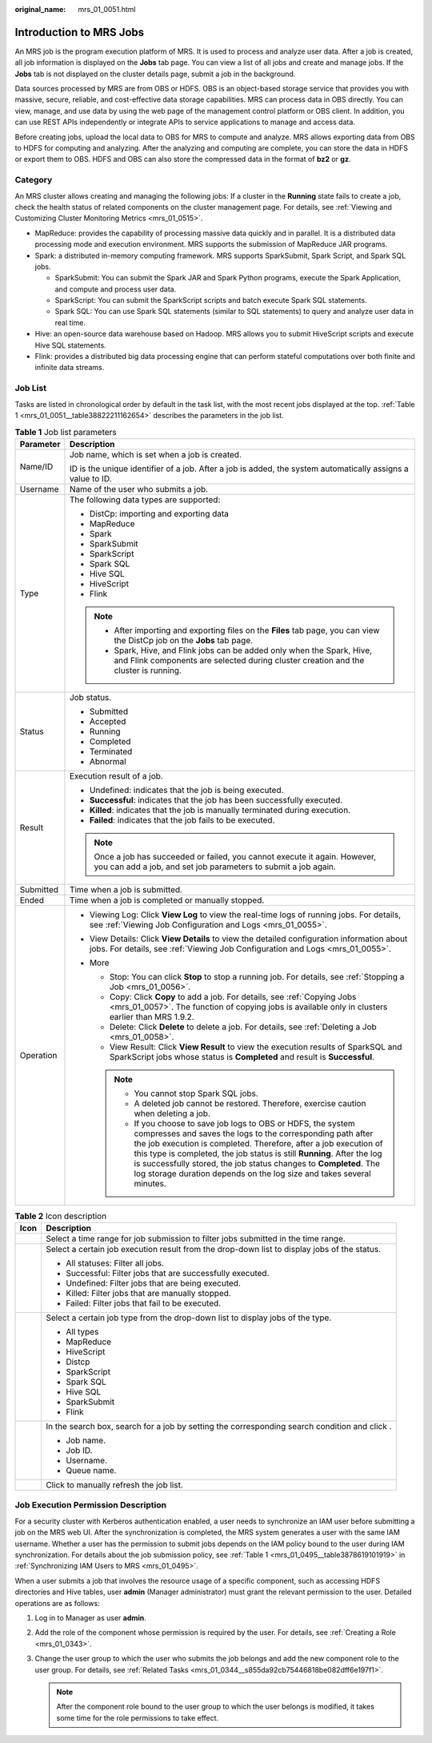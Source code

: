 :original_name: mrs_01_0051.html

.. _mrs_01_0051:

Introduction to MRS Jobs
========================

An MRS job is the program execution platform of MRS. It is used to process and analyze user data. After a job is created, all job information is displayed on the **Jobs** tab page. You can view a list of all jobs and create and manage jobs. If the **Jobs** tab is not displayed on the cluster details page, submit a job in the background.

Data sources processed by MRS are from OBS or HDFS. OBS is an object-based storage service that provides you with massive, secure, reliable, and cost-effective data storage capabilities. MRS can process data in OBS directly. You can view, manage, and use data by using the web page of the management control platform or OBS client. In addition, you can use REST APIs independently or integrate APIs to service applications to manage and access data.

Before creating jobs, upload the local data to OBS for MRS to compute and analyze. MRS allows exporting data from OBS to HDFS for computing and analyzing. After the analyzing and computing are complete, you can store the data in HDFS or export them to OBS. HDFS and OBS can also store the compressed data in the format of **bz2** or **gz**.

Category
--------

An MRS cluster allows creating and managing the following jobs: If a cluster in the **Running** state fails to create a job, check the health status of related components on the cluster management page. For details, see :ref:`Viewing and Customizing Cluster Monitoring Metrics <mrs_01_0515>`.

-  MapReduce: provides the capability of processing massive data quickly and in parallel. It is a distributed data processing mode and execution environment. MRS supports the submission of MapReduce JAR programs.
-  Spark: a distributed in-memory computing framework. MRS supports SparkSubmit, Spark Script, and Spark SQL jobs.

   -  SparkSubmit: You can submit the Spark JAR and Spark Python programs, execute the Spark Application, and compute and process user data.
   -  SparkScript: You can submit the SparkScript scripts and batch execute Spark SQL statements.
   -  Spark SQL: You can use Spark SQL statements (similar to SQL statements) to query and analyze user data in real time.

-  Hive: an open-source data warehouse based on Hadoop. MRS allows you to submit HiveScript scripts and execute Hive SQL statements.
-  Flink: provides a distributed big data processing engine that can perform stateful computations over both finite and infinite data streams.

Job List
--------

Tasks are listed in chronological order by default in the task list, with the most recent jobs displayed at the top. :ref:`Table 1 <mrs_01_0051__table38822211162654>` describes the parameters in the job list.

.. _mrs_01_0051__table38822211162654:

.. table:: **Table 1** Job list parameters

   +-----------------------------------+------------------------------------------------------------------------------------------------------------------------------------------------------------------------------------------------------------------------------------------------------------------------------------------------------------------------------------------------------------------------------------------------------------------------------+
   | Parameter                         | Description                                                                                                                                                                                                                                                                                                                                                                                                                  |
   +===================================+==============================================================================================================================================================================================================================================================================================================================================================================================================================+
   | Name/ID                           | Job name, which is set when a job is created.                                                                                                                                                                                                                                                                                                                                                                                |
   |                                   |                                                                                                                                                                                                                                                                                                                                                                                                                              |
   |                                   | ID is the unique identifier of a job. After a job is added, the system automatically assigns a value to ID.                                                                                                                                                                                                                                                                                                                  |
   +-----------------------------------+------------------------------------------------------------------------------------------------------------------------------------------------------------------------------------------------------------------------------------------------------------------------------------------------------------------------------------------------------------------------------------------------------------------------------+
   | Username                          | Name of the user who submits a job.                                                                                                                                                                                                                                                                                                                                                                                          |
   +-----------------------------------+------------------------------------------------------------------------------------------------------------------------------------------------------------------------------------------------------------------------------------------------------------------------------------------------------------------------------------------------------------------------------------------------------------------------------+
   | Type                              | The following data types are supported:                                                                                                                                                                                                                                                                                                                                                                                      |
   |                                   |                                                                                                                                                                                                                                                                                                                                                                                                                              |
   |                                   | -  DistCp: importing and exporting data                                                                                                                                                                                                                                                                                                                                                                                      |
   |                                   | -  MapReduce                                                                                                                                                                                                                                                                                                                                                                                                                 |
   |                                   | -  Spark                                                                                                                                                                                                                                                                                                                                                                                                                     |
   |                                   | -  SparkSubmit                                                                                                                                                                                                                                                                                                                                                                                                               |
   |                                   | -  SparkScript                                                                                                                                                                                                                                                                                                                                                                                                               |
   |                                   | -  Spark SQL                                                                                                                                                                                                                                                                                                                                                                                                                 |
   |                                   | -  Hive SQL                                                                                                                                                                                                                                                                                                                                                                                                                  |
   |                                   | -  HiveScript                                                                                                                                                                                                                                                                                                                                                                                                                |
   |                                   | -  Flink                                                                                                                                                                                                                                                                                                                                                                                                                     |
   |                                   |                                                                                                                                                                                                                                                                                                                                                                                                                              |
   |                                   | .. note::                                                                                                                                                                                                                                                                                                                                                                                                                    |
   |                                   |                                                                                                                                                                                                                                                                                                                                                                                                                              |
   |                                   |    -  After importing and exporting files on the **Files** tab page, you can view the DistCp job on the **Jobs** tab page.                                                                                                                                                                                                                                                                                                   |
   |                                   |    -  Spark, Hive, and Flink jobs can be added only when the Spark, Hive, and Flink components are selected during cluster creation and the cluster is running.                                                                                                                                                                                                                                                              |
   +-----------------------------------+------------------------------------------------------------------------------------------------------------------------------------------------------------------------------------------------------------------------------------------------------------------------------------------------------------------------------------------------------------------------------------------------------------------------------+
   | Status                            | Job status.                                                                                                                                                                                                                                                                                                                                                                                                                  |
   |                                   |                                                                                                                                                                                                                                                                                                                                                                                                                              |
   |                                   | -  Submitted                                                                                                                                                                                                                                                                                                                                                                                                                 |
   |                                   | -  Accepted                                                                                                                                                                                                                                                                                                                                                                                                                  |
   |                                   | -  Running                                                                                                                                                                                                                                                                                                                                                                                                                   |
   |                                   | -  Completed                                                                                                                                                                                                                                                                                                                                                                                                                 |
   |                                   | -  Terminated                                                                                                                                                                                                                                                                                                                                                                                                                |
   |                                   | -  Abnormal                                                                                                                                                                                                                                                                                                                                                                                                                  |
   +-----------------------------------+------------------------------------------------------------------------------------------------------------------------------------------------------------------------------------------------------------------------------------------------------------------------------------------------------------------------------------------------------------------------------------------------------------------------------+
   | Result                            | Execution result of a job.                                                                                                                                                                                                                                                                                                                                                                                                   |
   |                                   |                                                                                                                                                                                                                                                                                                                                                                                                                              |
   |                                   | -  Undefined: indicates that the job is being executed.                                                                                                                                                                                                                                                                                                                                                                      |
   |                                   | -  **Successful**: indicates that the job has been successfully executed.                                                                                                                                                                                                                                                                                                                                                    |
   |                                   | -  **Killed**: indicates that the job is manually terminated during execution.                                                                                                                                                                                                                                                                                                                                               |
   |                                   | -  **Failed**: indicates that the job fails to be executed.                                                                                                                                                                                                                                                                                                                                                                  |
   |                                   |                                                                                                                                                                                                                                                                                                                                                                                                                              |
   |                                   | .. note::                                                                                                                                                                                                                                                                                                                                                                                                                    |
   |                                   |                                                                                                                                                                                                                                                                                                                                                                                                                              |
   |                                   |    Once a job has succeeded or failed, you cannot execute it again. However, you can add a job, and set job parameters to submit a job again.                                                                                                                                                                                                                                                                                |
   +-----------------------------------+------------------------------------------------------------------------------------------------------------------------------------------------------------------------------------------------------------------------------------------------------------------------------------------------------------------------------------------------------------------------------------------------------------------------------+
   | Submitted                         | Time when a job is submitted.                                                                                                                                                                                                                                                                                                                                                                                                |
   +-----------------------------------+------------------------------------------------------------------------------------------------------------------------------------------------------------------------------------------------------------------------------------------------------------------------------------------------------------------------------------------------------------------------------------------------------------------------------+
   | Ended                             | Time when a job is completed or manually stopped.                                                                                                                                                                                                                                                                                                                                                                            |
   +-----------------------------------+------------------------------------------------------------------------------------------------------------------------------------------------------------------------------------------------------------------------------------------------------------------------------------------------------------------------------------------------------------------------------------------------------------------------------+
   | Operation                         | -  Viewing Log: Click **View Log** to view the real-time logs of running jobs. For details, see :ref:`Viewing Job Configuration and Logs <mrs_01_0055>`.                                                                                                                                                                                                                                                                     |
   |                                   | -  View Details: Click **View Details** to view the detailed configuration information about jobs. For details, see :ref:`Viewing Job Configuration and Logs <mrs_01_0055>`.                                                                                                                                                                                                                                                 |
   |                                   | -  More                                                                                                                                                                                                                                                                                                                                                                                                                      |
   |                                   |                                                                                                                                                                                                                                                                                                                                                                                                                              |
   |                                   |    -  Stop: You can click **Stop** to stop a running job. For details, see :ref:`Stopping a Job <mrs_01_0056>`.                                                                                                                                                                                                                                                                                                              |
   |                                   |    -  Copy: Click **Copy** to add a job. For details, see :ref:`Copying Jobs <mrs_01_0057>`. The function of copying jobs is available only in clusters earlier than MRS 1.9.2.                                                                                                                                                                                                                                              |
   |                                   |    -  Delete: Click **Delete** to delete a job. For details, see :ref:`Deleting a Job <mrs_01_0058>`.                                                                                                                                                                                                                                                                                                                        |
   |                                   |    -  View Result: Click **View Result** to view the execution results of SparkSQL and SparkScript jobs whose status is **Completed** and result is **Successful**.                                                                                                                                                                                                                                                          |
   |                                   |                                                                                                                                                                                                                                                                                                                                                                                                                              |
   |                                   |    .. note::                                                                                                                                                                                                                                                                                                                                                                                                                 |
   |                                   |                                                                                                                                                                                                                                                                                                                                                                                                                              |
   |                                   |       -  You cannot stop Spark SQL jobs.                                                                                                                                                                                                                                                                                                                                                                                     |
   |                                   |       -  A deleted job cannot be restored. Therefore, exercise caution when deleting a job.                                                                                                                                                                                                                                                                                                                                  |
   |                                   |       -  If you choose to save job logs to OBS or HDFS, the system compresses and saves the logs to the corresponding path after the job execution is completed. Therefore, after a job execution of this type is completed, the job status is still **Running**. After the log is successfully stored, the job status changes to **Completed**. The log storage duration depends on the log size and takes several minutes. |
   +-----------------------------------+------------------------------------------------------------------------------------------------------------------------------------------------------------------------------------------------------------------------------------------------------------------------------------------------------------------------------------------------------------------------------------------------------------------------------+

.. table:: **Table 2** Icon description

   +-----------------------------------+-------------------------------------------------------------------------------------------------------+
   | Icon                              | Description                                                                                           |
   +===================================+=======================================================================================================+
   | |image1|                          | Select a time range for job submission to filter jobs submitted in the time range.                    |
   +-----------------------------------+-------------------------------------------------------------------------------------------------------+
   | |image2|                          | Select a certain job execution result from the drop-down list to display jobs of the status.          |
   |                                   |                                                                                                       |
   |                                   | -  All statuses: Filter all jobs.                                                                     |
   |                                   | -  Successful: Filter jobs that are successfully executed.                                            |
   |                                   | -  Undefined: Filter jobs that are being executed.                                                    |
   |                                   | -  Killed: Filter jobs that are manually stopped.                                                     |
   |                                   | -  Failed: Filter jobs that fail to be executed.                                                      |
   +-----------------------------------+-------------------------------------------------------------------------------------------------------+
   | |image3|                          | Select a certain job type from the drop-down list to display jobs of the type.                        |
   |                                   |                                                                                                       |
   |                                   | -  All types                                                                                          |
   |                                   | -  MapReduce                                                                                          |
   |                                   | -  HiveScript                                                                                         |
   |                                   | -  Distcp                                                                                             |
   |                                   | -  SparkScript                                                                                        |
   |                                   | -  Spark SQL                                                                                          |
   |                                   | -  Hive SQL                                                                                           |
   |                                   | -  SparkSubmit                                                                                        |
   |                                   | -  Flink                                                                                              |
   +-----------------------------------+-------------------------------------------------------------------------------------------------------+
   | |image4|                          | In the search box, search for a job by setting the corresponding search condition and click |image5|. |
   |                                   |                                                                                                       |
   |                                   | -  Job name.                                                                                          |
   |                                   | -  Job ID.                                                                                            |
   |                                   | -  Username.                                                                                          |
   |                                   | -  Queue name.                                                                                        |
   +-----------------------------------+-------------------------------------------------------------------------------------------------------+
   | |image6|                          | Click |image7| to manually refresh the job list.                                                      |
   +-----------------------------------+-------------------------------------------------------------------------------------------------------+

Job Execution Permission Description
------------------------------------

For a security cluster with Kerberos authentication enabled, a user needs to synchronize an IAM user before submitting a job on the MRS web UI. After the synchronization is completed, the MRS system generates a user with the same IAM username. Whether a user has the permission to submit jobs depends on the IAM policy bound to the user during IAM synchronization. For details about the job submission policy, see :ref:`Table 1 <mrs_01_0495__table3878619101919>` in :ref:`Synchronizing IAM Users to MRS <mrs_01_0495>`.

When a user submits a job that involves the resource usage of a specific component, such as accessing HDFS directories and Hive tables, user **admin** (Manager administrator) must grant the relevant permission to the user. Detailed operations are as follows:

#. Log in to Manager as user **admin**.
#. Add the role of the component whose permission is required by the user. For details, see :ref:`Creating a Role <mrs_01_0343>`.
#. Change the user group to which the user who submits the job belongs and add the new component role to the user group. For details, see :ref:`Related Tasks <mrs_01_0344__s855da92cb75446818be082dff6e197f1>`.

   .. note::

      After the component role bound to the user group to which the user belongs is modified, it takes some time for the role permissions to take effect.

.. |image1| image:: /_static/images/en-us_image_0000001295898328.png
.. |image2| image:: /_static/images/en-us_image_0000001295898368.png
.. |image3| image:: /_static/images/en-us_image_0000001349257505.png
.. |image4| image:: /_static/images/en-us_image_0000001349058029.png
.. |image5| image:: /_static/images/en-us_image_0000001349057965.png
.. |image6| image:: /_static/images/en-us_image_0000001349057929.png
.. |image7| image:: /_static/images/en-us_image_0000001349057929.png

